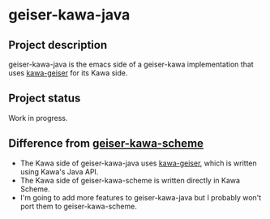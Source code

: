 #+STARTUP: content
* geiser-kawa-java
** Project description

geiser-kawa-java is the emacs side of a geiser-kawa implementation that uses [[https://gitlab.com/spellcard199/kawa-geiser][kawa-geiser]] for its Kawa side.

** Project status

Work in progress.

** Difference from [[https://gitlab.com/spellcard199/geiser-kawa-scheme][geiser-kawa-scheme]]

- The Kawa side of geiser-kawa-java uses [[https://gitlab.com/spellcard199/kawa-geiser][kawa-geiser]], which is written using Kawa's Java API.
- The Kawa side of geiser-kawa-scheme is written directly in Kawa Scheme.
- I'm going to add more features to geiser-kawa-java but I probably won't port them to geiser-kawa-scheme.
